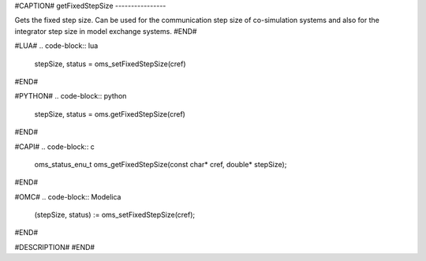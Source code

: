 #CAPTION#
getFixedStepSize
----------------

Gets the fixed step size. Can be used for the communication step size of
co-simulation systems and also for the integrator step size in model exchange
systems.
#END#

#LUA#
.. code-block:: lua

  stepSize, status = oms_setFixedStepSize(cref)

#END#

#PYTHON#
.. code-block:: python

  stepSize, status = oms.getFixedStepSize(cref)

#END#

#CAPI#
.. code-block:: c

  oms_status_enu_t oms_getFixedStepSize(const char* cref, double* stepSize);

#END#

#OMC#
.. code-block:: Modelica

  (stepSize, status) := oms_setFixedStepSize(cref);

#END#

#DESCRIPTION#
#END#
